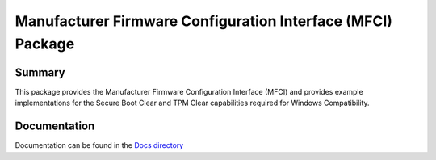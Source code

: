 ============================================================
Manufacturer Firmware Configuration Interface (MFCI) Package
============================================================

Summary
=======
This package provides the Manufacturer Firmware Configuration Interface (MFCI) and provides example
implementations for the Secure Boot Clear and TPM Clear capabilities required for Windows Compatibility.

Documentation
=============
Documentation can be found in the `Docs directory <./Docs>`_
